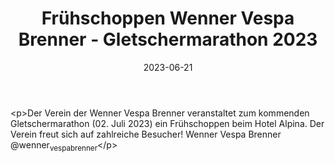 #+TITLE: Frühschoppen Wenner Vespa Brenner - Gletschermarathon 2023
#+DATE: 2023-06-21
#+FACEBOOK_URL: https://facebook.com/ffwenns/posts/629352682560521

<p>Der Verein der Wenner Vespa Brenner veranstaltet zum kommenden Gletschermarathon (02. Juli 2023) ein Frühschoppen beim Hotel Alpina. Der Verein freut sich auf zahlreiche Besucher! 
Wenner Vespa Brenner @wenner_vespa_brenner</p>

